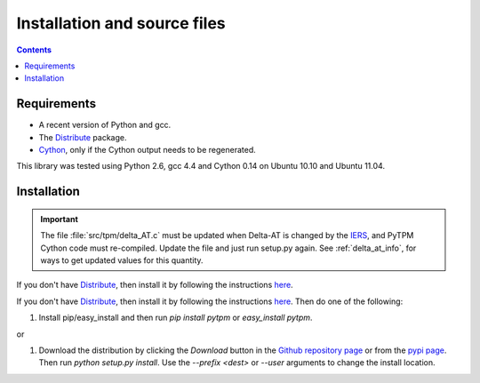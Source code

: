 ===============================
 Installation and source files
===============================

.. _Telescope Pointing Machine: http://www.sal.wisc.edu/~jwp/astro/tpm/tpm.html
.. _Jeff Percival: http://www.sal.wisc.edu/~jwp/
.. _Cython: http://www.cython.org/
.. _SWIG: http://www.swig.org/
.. _coords: https://trac6.assembla.com/astrolib
.. _astrolib: https://trac6.assembla.com/astrolib
.. _KPNO WIYN observatory: http://www.noao.edu/wiyn/wiyn.html
.. _WHAM: http://www.astro.wisc.edu/wham/
.. _KPNO: http://www.noao.edu/kpno
.. _Virtualenv: http://pypi.python.org/pypi/virtualenv 
.. _Virtualenvwrapper: 
   http://www.doughellmann.com/projects/virtualenvwrapper/
.. _ipython: http://ipython.scipy.org
.. _Practical Astronomy With Your Calculator: 
  http://www.amazon.com/Practical-Astronomy-Calculator-Peter-Duffett-Smith/dp/0521356997
.. _Distribute: http://packages.python.org/distribute/
.. _IERS: http://www.iers.org/

.. contents::

Requirements
============

+ A recent version of Python and gcc.
+ The Distribute_ package.
+ Cython_, only if the Cython output needs to be regenerated.

This library was tested using Python 2.6, gcc 4.4 and Cython 0.14 on
Ubuntu 10.10 and Ubuntu 11.04.

Installation
============

.. important::

    The file :file:`src/tpm/delta_AT.c` must be updated when Delta-AT
    is changed by the IERS_, and PyTPM Cython code must
    re-compiled. Update the file and just run setup.py again. See 
    :ref:`delta_at_info`, for ways to get updated values for this 
    quantity.


If you don't have Distribute_, then install it by following the
instructions `here
<http://pypi.python.org/pypi/distribute#distribute-setup-py>`_.

If you don't have Distribute_, then install it by following the
instructions 
`here
<http://pypi.python.org/pypi/distribute#distribute-setup-py>`_. Then do
one of the following:


#. Install pip/easy_install and then run `pip install pytpm` or
   `easy_install pytpm`.

or 

#. Download the distribution by clicking the *Download* button in the
   `Github repository page <https://github.com/phn/pytpm>`_ or from the
   `pypi page <http://pypi.python.org/pypi/PyTPM>`_. Then run `python
   setup.py install`. Use the `--prefix <dest>` or `--user` arguments
   to change the install location.



